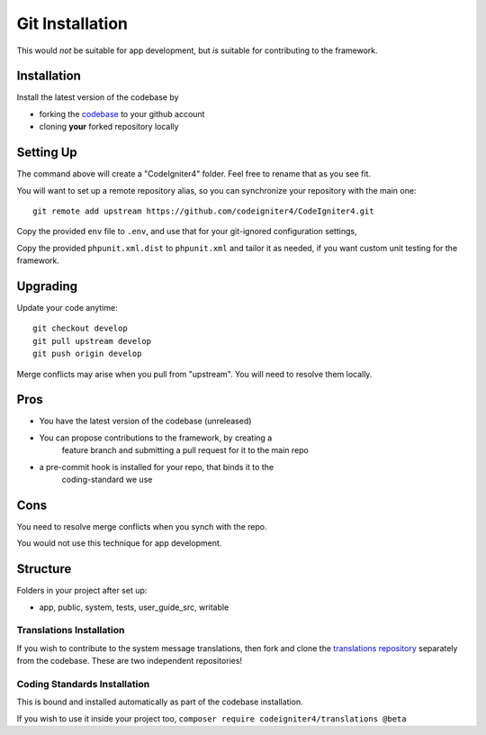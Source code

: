 Git Installation
###############################################################################

This would *not* be suitable for app development, but *is* suitable
for contributing to the framework.

Installation
-------------------------------------------------------

Install the latest version of the codebase by

- forking the `codebase  <https://github.com/codeigniter4/CodeIgniter4>`_ to your github account
- cloning **your** forked repository locally

Setting Up
-------------------------------------------------------

The command above will create a "CodeIgniter4" folder.
Feel free to rename that as you see fit.

You will want to set up a remote repository alias, so you can synchronize
your repository with the main one::

    git remote add upstream https://github.com/codeigniter4/CodeIgniter4.git

Copy the provided ``env`` file to ``.env``, and use that for your git-ignored configuration settings,

Copy the provided ``phpunit.xml.dist`` to ``phpunit.xml`` and tailor it as needed,
if you want custom unit testing for the framework.

Upgrading
-------------------------------------------------------

Update your code anytime::

    git checkout develop
    git pull upstream develop
    git push origin develop

Merge conflicts may arise when you pull from "upstream". 
You will need to resolve them locally.

Pros
-------------------------------------------------------

- You have the latest version of the codebase (unreleased)
- You can propose contributions to the framework, by creating a 
    feature branch and submitting a pull request for it to the main repo
- a pre-commit hook is installed for your repo, that binds it to the
    coding-standard we use

Cons
-------------------------------------------------------

You need to resolve merge conflicts when you synch with the repo.

You would not use this technique for app development.

Structure
-------------------------------------------------------

Folders in your project after set up:

- app, public, system, tests, user_guide_src, writable


Translations Installation
============================================================

If you wish to contribute to the system message translations,
then fork and clone the `translations repository
<https://github.com/codeigniter4/translations>`_ separately from the codebase. 
These are two independent repositories!


Coding Standards Installation
============================================================

This is bound and installed automatically as part of the
codebase installation.

If you wish to use it inside your project too,
``composer require codeigniter4/translations @beta``